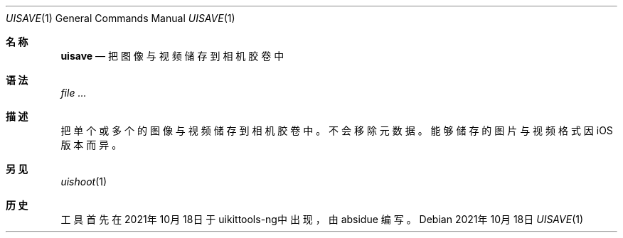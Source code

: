 .\"-
.\" 版权所有 (c) 2020-2021 ProcursusTeam
.\" SPDX-License-Identifier: BSD-4-Clause
.\"
.Dd 2021年10月18日
.Dt UISAVE 1
.Os
.Sh 名称
.Nm uisave
.Nd 把图像与视频储存到相机胶卷中
.Sh 语法
.Nm
.Ar
.Sh 描述
把单个或多个的图像与视频储存到相机胶卷中。
不会移除元数据。
能够储存的图片与视频格式因iOS版本而异。
.Sh 另见
.Xr uishoot 1
.Sh 历史
.Nm
工具首先在2021年10月18日于uikittools-ng中出现，由
.An absidue
编写。
